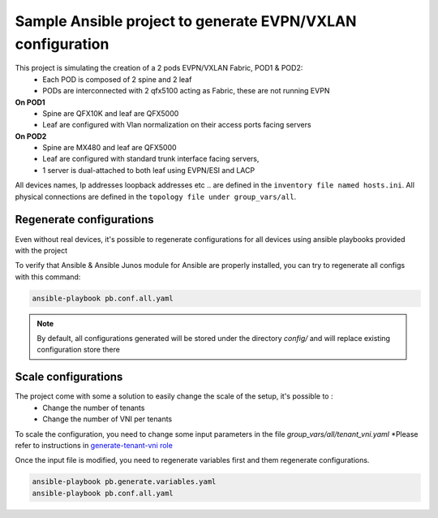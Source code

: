 Sample Ansible project to generate EVPN/VXLAN configuration
===========================================================

.. image:: _includes/sample-topology.png

This project is simulating the creation of a 2 pods EVPN/VXLAN Fabric, POD1 & POD2:
 - Each POD is composed of 2 spine and 2 leaf
 - PODs are interconnected with 2 qfx5100 acting as Fabric, these are not running EVPN
**On POD1**
 - Spine are QFX10K and leaf are QFX5000
 - Leaf are configured with Vlan normalization on their access ports facing servers
**On POD2**
 - Spine are MX480 and leaf are QFX5000
 - Leaf are configured with standard trunk interface facing servers,
 - 1 server is dual-attached to both leaf using EVPN/ESI and LACP

All devices names, Ip addresses loopback addresses etc .. are defined in the ``inventory file named hosts.ini``.
All physical connections are defined in the ``topology file under group_vars/all``.

Regenerate configurations
-------------------------

Even without real devices, it's possible to regenerate configurations for all devices using ansible playbooks provided with the project

To verify that Ansible & Ansible Junos module for Ansible are properly installed, you can try to regenerate all configs with this command:

.. code-block:: text

    ansible-playbook pb.conf.all.yaml

.. NOTE::
  By default, all configurations generated will be stored under the directory `config/` and will
  replace existing configuration store there

Scale configurations
--------------------

The project come with some a solution to easily change the scale of the setup, it's possible to :
 - Change the number of tenants
 - Change the number of VNI per tenants

To scale the configuration, you need to change some input parameters in the file `group_vars/all/tenant_vni.yaml`
*Please refer to instructions in `generate-tenant-vni role <https://github.com/JNPRAutomate/ansible-junos-evpn-vxlan/tree/master/roles/generate-tenant-vni>`_

Once the input file is modified, you need to regenerate variables first and them regenerate configurations.

.. code-block:: text

    ansible-playbook pb.generate.variables.yaml
    ansible-playbook pb.conf.all.yaml
